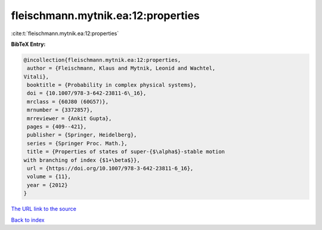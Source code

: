 fleischmann.mytnik.ea:12:properties
===================================

:cite:t:`fleischmann.mytnik.ea:12:properties`

**BibTeX Entry:**

.. code-block:: bibtex

   @incollection{fleischmann.mytnik.ea:12:properties,
    author = {Fleischmann, Klaus and Mytnik, Leonid and Wachtel,
   Vitali},
    booktitle = {Probability in complex physical systems},
    doi = {10.1007/978-3-642-23811-6\_16},
    mrclass = {60J80 (60G57)},
    mrnumber = {3372857},
    mrreviewer = {Ankit Gupta},
    pages = {409--421},
    publisher = {Springer, Heidelberg},
    series = {Springer Proc. Math.},
    title = {Properties of states of super-{$\alpha$}-stable motion
   with branching of index {$1+\beta$}},
    url = {https://doi.org/10.1007/978-3-642-23811-6_16},
    volume = {11},
    year = {2012}
   }
`The URL link to the source <ttps://doi.org/10.1007/978-3-642-23811-6_16}>`_


`Back to index <../By-Cite-Keys.html>`_
